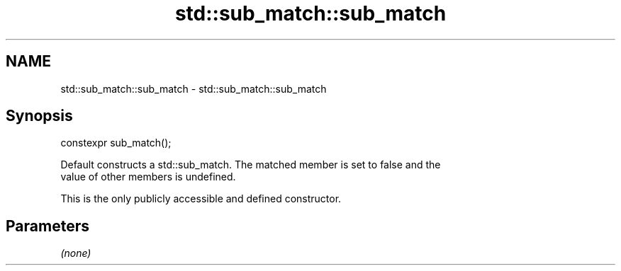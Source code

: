 .TH std::sub_match::sub_match 3 "2018.03.28" "http://cppreference.com" "C++ Standard Libary"
.SH NAME
std::sub_match::sub_match \- std::sub_match::sub_match

.SH Synopsis
   constexpr sub_match();

   Default constructs a std::sub_match. The matched member is set to false and the
   value of other members is undefined.

   This is the only publicly accessible and defined constructor.

.SH Parameters

   \fI(none)\fP
